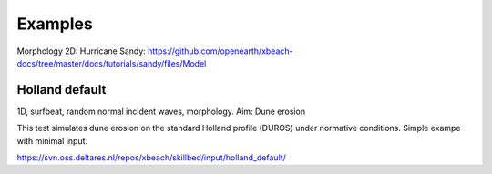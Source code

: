 Examples
========

Morphology 2D:
Hurricane Sandy: https://github.com/openearth/xbeach-docs/tree/master/docs/tutorials/sandy/files/Model

Holland default
---------------

1D, surfbeat, random normal incident waves, morphology.
Aim: Dune erosion

This test simulates dune erosion on the standard Holland profile (DUROS) under normative conditions. Simple exampe with minimal input.   

https://svn.oss.deltares.nl/repos/xbeach/skillbed/input/holland_default/

